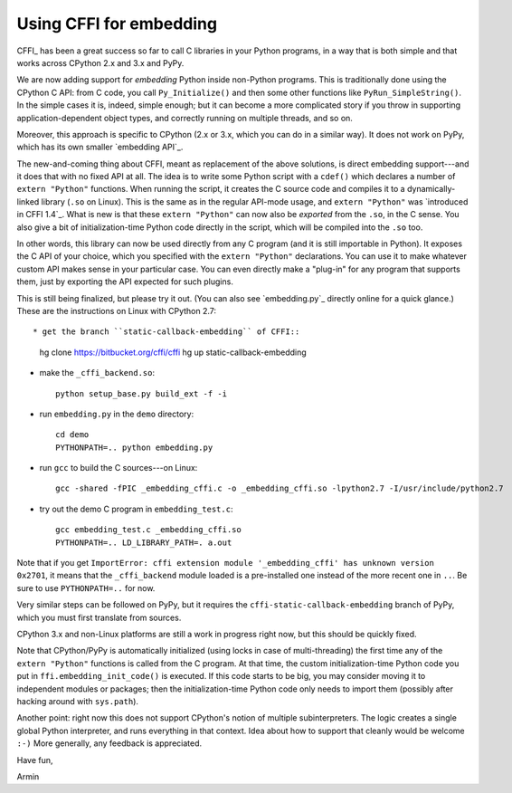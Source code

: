 ========================
Using CFFI for embedding
========================

CFFI_ has been a great success so far to call C libraries in your
Python programs, in a way that is both simple and that works across
CPython 2.x and 3.x and PyPy.

We are now adding support for *embedding* Python inside non-Python
programs.  This is traditionally done using the CPython C API: from C
code, you call ``Py_Initialize()`` and then some other functions like
``PyRun_SimpleString()``.  In the simple cases it is, indeed, simple
enough; but it can become a more complicated story if you throw in
supporting application-dependent object types, and correctly running
on multiple threads, and so on.

Moreover, this approach is specific to CPython (2.x or 3.x, which you
can do in a similar way).  It does not work on PyPy, which has its own
smaller `embedding API`_.

The new-and-coming thing about CFFI, meant as replacement of the above
solutions, is direct embedding support---and it does that with no
fixed API at all.  The idea is to write some Python script with a
``cdef()`` which declares a number of ``extern "Python"`` functions.
When running the script, it creates the C source code and compiles it
to a dynamically-linked library (``.so`` on Linux).  This is the same
as in the regular API-mode usage, and ``extern "Python"`` was
`introduced in CFFI 1.4`_.  What is new is that these ``extern
"Python"`` can now also be *exported* from the ``.so``, in the C
sense.  You also give a bit of initialization-time Python code
directly in the script, which will be compiled into the ``.so``
too.

In other words, this library can now be used directly from any C
program (and it is still importable in Python).  It exposes the C API
of your choice, which you specified with the ``extern "Python"``
declarations.  You can use it to make whatever custom API makes sense
in your particular case.  You can even directly make a "plug-in" for
any program that supports them, just by exporting the API expected for
such plugins.

This is still being finalized, but please try it out.  (You can also
see `embedding.py`_ directly online for a quick glance.)  These are
the instructions on Linux with CPython 2.7::

* get the branch ``static-callback-embedding`` of CFFI::

      hg clone https://bitbucket.org/cffi/cffi
      hg up static-callback-embedding

* make the ``_cffi_backend.so``::

      python setup_base.py build_ext -f -i

* run ``embedding.py`` in the ``demo`` directory::

      cd demo
      PYTHONPATH=.. python embedding.py

* run ``gcc`` to build the C sources---on Linux::

      gcc -shared -fPIC _embedding_cffi.c -o _embedding_cffi.so -lpython2.7 -I/usr/include/python2.7

* try out the demo C program in ``embedding_test.c``::

      gcc embedding_test.c _embedding_cffi.so
      PYTHONPATH=.. LD_LIBRARY_PATH=. a.out

Note that if you get ``ImportError: cffi extension module
'_embedding_cffi' has unknown version 0x2701``, it means that the
``_cffi_backend`` module loaded is a pre-installed one instead of the
more recent one in ``..``.  Be sure to use ``PYTHONPATH=..`` for now.

Very similar steps can be followed on PyPy, but it requires the
``cffi-static-callback-embedding`` branch of PyPy, which you must
first translate from sources.

CPython 3.x and non-Linux platforms are still a work in progress right
now, but this should be quickly fixed.

Note that CPython/PyPy is automatically initialized (using locks in
case of multi-threading) the first time any of the ``extern "Python"``
functions is called from the C program.  At that time, the custom
initialization-time Python code you put in
``ffi.embedding_init_code()`` is executed.  If this code starts to be
big, you may consider moving it to independent modules or packages;
then the initialization-time Python code only needs to import them
(possibly after hacking around with ``sys.path``).

Another point: right now this does not support CPython's notion of
multiple subinterpreters.  The logic creates a single global Python
interpreter, and runs everything in that context.  Idea about how to
support that cleanly would be welcome ``:-)`` More generally, any
feedback is appreciated.


Have fun,

Armin
